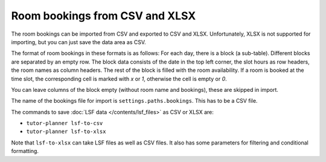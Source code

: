 Room bookings from CSV and XLSX
===============================

The room bookings can be imported from CSV and exported to CSV and XLSX. Unfortunately, XLSX is not supported for
importing, but you can just save the data area as CSV.

The format of room bookings in these formats is as follows: For each day, there is a block (a sub-table). Different
blocks are separated by an empty row. The block data consists of the date in the top left corner, the slot hours as
row headers, the room names as column headers. The rest of the block is filled with the room availability. If a room
is booked at the time slot, the corresponding cell is marked with `x` or `1`, otherwise the cell is empty or `0`.

You can leave columns of the block empty (without room name and bookings), these are skipped in import.

The name of the bookings file for import is ``settings.paths.bookings``. This has to be a CSV file.

The commands to save :doc:`LSF data </contents/lsf_files>` as CSV or XLSX are:

* ``tutor-planner lsf-to-csv``
* ``tutor-planner lsf-to-xlsx``

Note that ``lsf-to-xlsx`` can take LSF files as well as CSV files. It also has some parameters for filtering
and conditional formatting.
